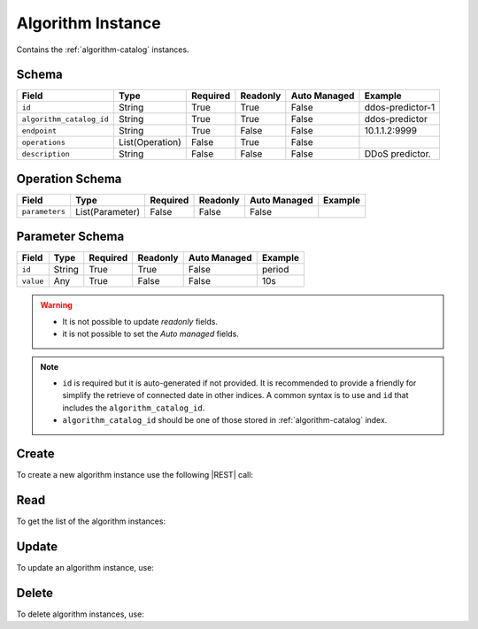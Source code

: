 .. _algorithm-instance:

Algorithm Instance
==================

Contains the :ref:`algorithm-catalog` instances.


Schema
------

+--------------------------+-----------------+----------+----------+--------------+------------------+
| Field                    | Type            | Required | Readonly | Auto Managed | Example          |
+==========================+=================+==========+==========+==============+==================+
| ``id``                   | String          | True     | True     | False        | ddos-predictor-1 |
+--------------------------+-----------------+----------+----------+--------------+------------------+
| ``algorithm_catalog_id`` | String          | True     | True     | False        | ddos-predictor   |
+--------------------------+-----------------+----------+----------+--------------+------------------+
| ``endpoint``             | String          | True     | False    | False        | 10.1.1.2:9999    |
+--------------------------+-----------------+----------+----------+--------------+------------------+
| ``operations``           | List(Operation) | False    | True     | False        |                  |
+--------------------------+-----------------+----------+----------+--------------+------------------+
| ``description``          | String          | False    | False    | False        | DDoS predictor.  |
+--------------------------+-----------------+----------+----------+--------------+------------------+


Operation Schema
----------------

+----------------+-----------------+----------+----------+--------------+---------+
| Field          | Type            | Required | Readonly | Auto Managed | Example |
+================+=================+==========+==========+==============+=========+
| ``parameters`` | List(Parameter) | False    | False    | False        |         |
+----------------+-----------------+----------+----------+--------------+---------+


Parameter Schema
----------------

+---------------+----------+----------+----------+--------------+---------+
| Field         | Type     | Required | Readonly | Auto Managed | Example |
+===============+==========+==========+==========+==============+=========+
| ``id``        | String   | True     | True     | False        | period  |
+---------------+----------+----------+----------+--------------+---------+
| ``value``     | Any      | True     | False    | False        | 10s     |
+---------------+----------+----------+----------+--------------+---------+


.. warning::

    - It is not possible to update *readonly* fields.
    - it is not possible to set the *Auto managed* fields.

.. note::

    - ``id`` is required but it is auto-generated if not provided.
      It is recommended to provide a friendly for simplify the retrieve of connected date in other indices.
      A common syntax is to use and ``id`` that includes the ``algorithm_catalog_id``.
    - ``algorithm_catalog_id`` should be one of those stored in :ref:`algorithm-catalog` index.


Create
------

To create a new algorithm instance use the following |REST| call:

.. http:post:: /instance/algorithm/(string:id)

    with the request body in |JSON| format:

    .. sourcecode:: http

        POST /instance/algorithm HTTP/1.1
        Host: cb-manager.example.com
        Content-Type: application/json

        {
            "id": "<algorithm-instance-id>",
            "algorithm_catalog_id": "<algorithm-id>",
            "operations": [
                "parameters": [
                    {
                        "id": "<parameter-id>",
                        "value": "<parameter-value>",
                    }
                ]
            ]
        }

    :param id: optional algorithm instance id.

    :reqheader Authorization: JWT Authentication.
    :reqheader Content-Type: application/json

    :resheader Content-Type: application/json

    :status 201: Algorithm instances correctly created.
    :status 204: No content to create algorithm instances based on the request.
    :status 400: Request not valid.
    :status 401: Authentication failed.
    :status 406: Request validation failed.
    :status 415: Media type not supported.
    :status 422: Not possible to create ore or more algorithm instances based on the request.
    :status 500: Server not available to satisfy the request.

    Replace the data with the correct values, for example <algorithm-instance-id> with "firewall@mysql-server".

     .. note:

        It is possible to add additional data specific for this algorithm.

    If the creation is correctly executed the response is:

    .. sourcecode:: http

        HTTP/1.1 201 Created
        Content-Type: application/json

        [
            {
                "status": "Created",
                "code": 201,
                "error": false,
                "message": "Algorithm instance with id=<algorithm-instance-id> correctly created"
            }
        ]

    Otherwise, if, for example, an algorithm instance with the given ``id`` is already found, this is the response:

    .. sourcecode:: http

        HTTP/1.1 406 Not Acceptable
        Content-Type: application/json

        [
            {
                "status": "Not Acceptable",
                "code": 406,
                "error": true,
                "message": "Id already found"
            }
        ]

    If some required data is missing (for example ``status``), the response could be:

    .. sourcecode:: http

        HTTP/1.1 406 Not Acceptable
        Content-Type: application/json

        [
            {
                "status": "Not Acceptable",
                "code": 406,
                "error": true,
                "message": {
                    "status": "required"
                }
            }
        ]


Read
----

To get the list of the algorithm instances:

.. http:get:: /instance/algorithm/(string: id)

    The response includes all the algorithm instances.

    It is possible to filter the results using the following request body:

    .. sourcecode:: http

        GET /instance/algorithm HTTP/1.1
        Host: cb-manager.example.com
        Content-Type: application/json

        {
            "select": [ "parameters" ],
            "where": {
                "equals": {
                    "target": "id",
                    "expr": "<algorithm-instance-id>"
                }
            }
        }

    In this way, it will be returned only the ``parameters`` of the algorithm instance with ``id`` = "<algorithm-instance-id>".


Update
------

To update an algorithm instance, use:

.. http:put:: /instance/algorithm/(string:id)

    .. sourcecode:: http

        PUT /instance/algorithm HTTP/1.1
        Host: cb-manager.example.com
        Content-Type: application/json

        {
            "id": "<algorithm-instance-id}",
            "operations": [
                "parameters": [
                    {
                        "id": "<parameter-id>",
                        "value": "<new-parameter-value>"
                    }
                ]
            ]
        }

    :param id: optional algorithm instance id.

    :reqheader Authorization: JWT Authentication.
    :reqheader Content-Type: application/json

    :resheader Content-Type: application/json

    :status 200: All algorithm instances correctly updated.
    :status 204: No content to update algorithm instances based on the request.
    :status 304: Update for one or more algorithm instances not necessary.
    :status 400: Request not valid.
    :status 401: Authentication failed.
    :status 406: Request validation failed.
    :status 415: Media type not supported.
    :status 422: Not possible to update one or more algorithm instances based on the request.
    :status 500: Server not available to satisfy the request.

    This example updates the ``value`` of the ``parameter`` with ``id`` = "<parameter-id>" of the algorithm instance with ``id`` = "<algorithm-instance-id>".

    .. note:

        Also during the update it is possible to add additional data (not related to actions or parameters) for the specific algorithm instances.

    A possible response is:

    .. sourcecode:: http

        HTTP/1.1 200 OK
        Content-Type: application/json

        [
            {
                "status": "OK",
                "code": 200,
                "error": false,
                "message": "Algorithm instance with id=<algorithm-instance-id> correctly updated"
            }
        ]

    Instead, if the are not changes the response is:

    .. sourcecode:: http

        HTTP/1.1 304 Not Modified
        Content-Type: application/json

        [
            {
                "status": "Not Modified",
                "code": 304,
                "error": false,
                "message": "Update for algorithm instance with id=<algorithm-instance-id> not necessary"
            }
        ]

Delete
------

To delete algorithm instances, use:

.. http:delete:: /instance/algorithm/(string:id)

    .. sourcecode:: http

        DELETE /instance/algorithm HTTP/1.1
        Host: cb-manager.example.com
        Content-Type: application/json

        {
            "where": {
                "equals": {
                    "target": "id",
                    "expr": "<algorithm-instance-id>"
                }
            }
        }

    :param id: optional algorithm instance id.

    :reqheader Authorization: JWT Authentication.
    :reqheader Content-Type: application/json

    :resheader Content-Type: application/json

    :status 205: All algorithm instances correctly deleted.
    :status 400: Request not valid.
    :status 401: Authentication failed.
    :status 404: Algorithm instances based on the request query not found.
    :status 406: Request validation failed.
    :status 415: Media type not supported.
    :status 422: Not possible to delete one or more algorithm instances based on the request query.
    :status 500: Server not available to satisfy the request.

    This request removes the algorithm instance with ``id`` = "<algorithm-instance-id>".

    This is a possible response:

    .. sourcecode:: http

        HTTP/1.1 205 Reset Content
        Content-Type: application/json

        [
            {
                "status": "Reset Content",
                "code": 200,
                "error": false,
                "message": "Algorithm instance the id=<algorithm-instance-id> correctly deleted"
            }
        ]

    .. caution::

        Without request body, it removes **all** the algorithm instances.


.. |JSON| replace:: :abbr:`JSON (JavaScript Object Notation)`
.. |REST| replace:: :abbr:`REST (Representational State Transfer)`
